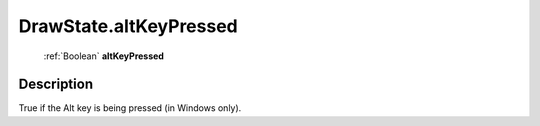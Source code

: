 .. _DrawState.altKeyPressed:

================================================
DrawState.altKeyPressed
================================================

   :ref:`Boolean` **altKeyPressed**


Description
-----------

True if the Alt key is being pressed (in Windows only).

